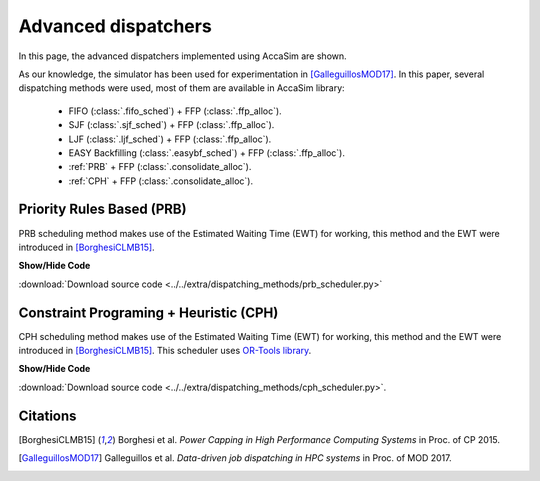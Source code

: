 Advanced dispatchers
====================

In this page, the advanced dispatchers implemented using AccaSim are shown. 

As our knowledge, the simulator has been used for experimentation in [GalleguillosMOD17]_. In this paper, several dispatching methods were used, most of them are available in AccaSim library:

	* FIFO (:class:`.fifo_sched`) + FFP (:class:`.ffp_alloc`).
	* SJF (:class:`.sjf_sched`) + FFP (:class:`.ffp_alloc`).
	* LJF (:class:`.ljf_sched`) + FFP (:class:`.ffp_alloc`).
	* EASY Backfilling (:class:`.easybf_sched`) + FFP (:class:`.ffp_alloc`).
	* :ref:`PRB` + FFP (:class:`.consolidate_alloc`).
	* :ref:`CPH` + FFP (:class:`.consolidate_alloc`).

.. _PRB:

Priority Rules Based (PRB)
--------------------------

PRB scheduling method makes use of the Estimated Waiting Time (EWT) for working, this method and the EWT were introduced in [BorghesiCLMB15]_. 

.. container:: toggle

    .. container:: header

        **Show/Hide Code**

    .. literalinclude:: ../../extra/dispatching_methods/prb_scheduler.py
		:caption: PRB
		:language: python
		:linenos:
		:lines: 24-

:download:`Download source code <../../extra/dispatching_methods/prb_scheduler.py>`

.. _CPH:
				
Constraint Programing  + Heuristic (CPH)
----------------------------------------

CPH scheduling method makes use of the Estimated Waiting Time (EWT) for working, this method and the EWT were introduced in [BorghesiCLMB15]_. 
This scheduler uses `OR-Tools library <https://developers.google.com/optimization/>`_. 

.. container:: toggle

    .. container:: header

        **Show/Hide Code**

    .. literalinclude:: ../../extra/dispatching_methods/cph_scheduler.py
		:caption: CPH
		:language: python
		:linenos:
		:lines: 24-

:download:`Download source code <../../extra/dispatching_methods/cph_scheduler.py>`.

Citations
---------

.. [BorghesiCLMB15] Borghesi et al. *Power Capping in High Performance Computing Systems* in Proc. of CP 2015.
.. [GalleguillosMOD17] Galleguillos et al. *Data-driven job dispatching in HPC systems* in Proc. of MOD 2017.